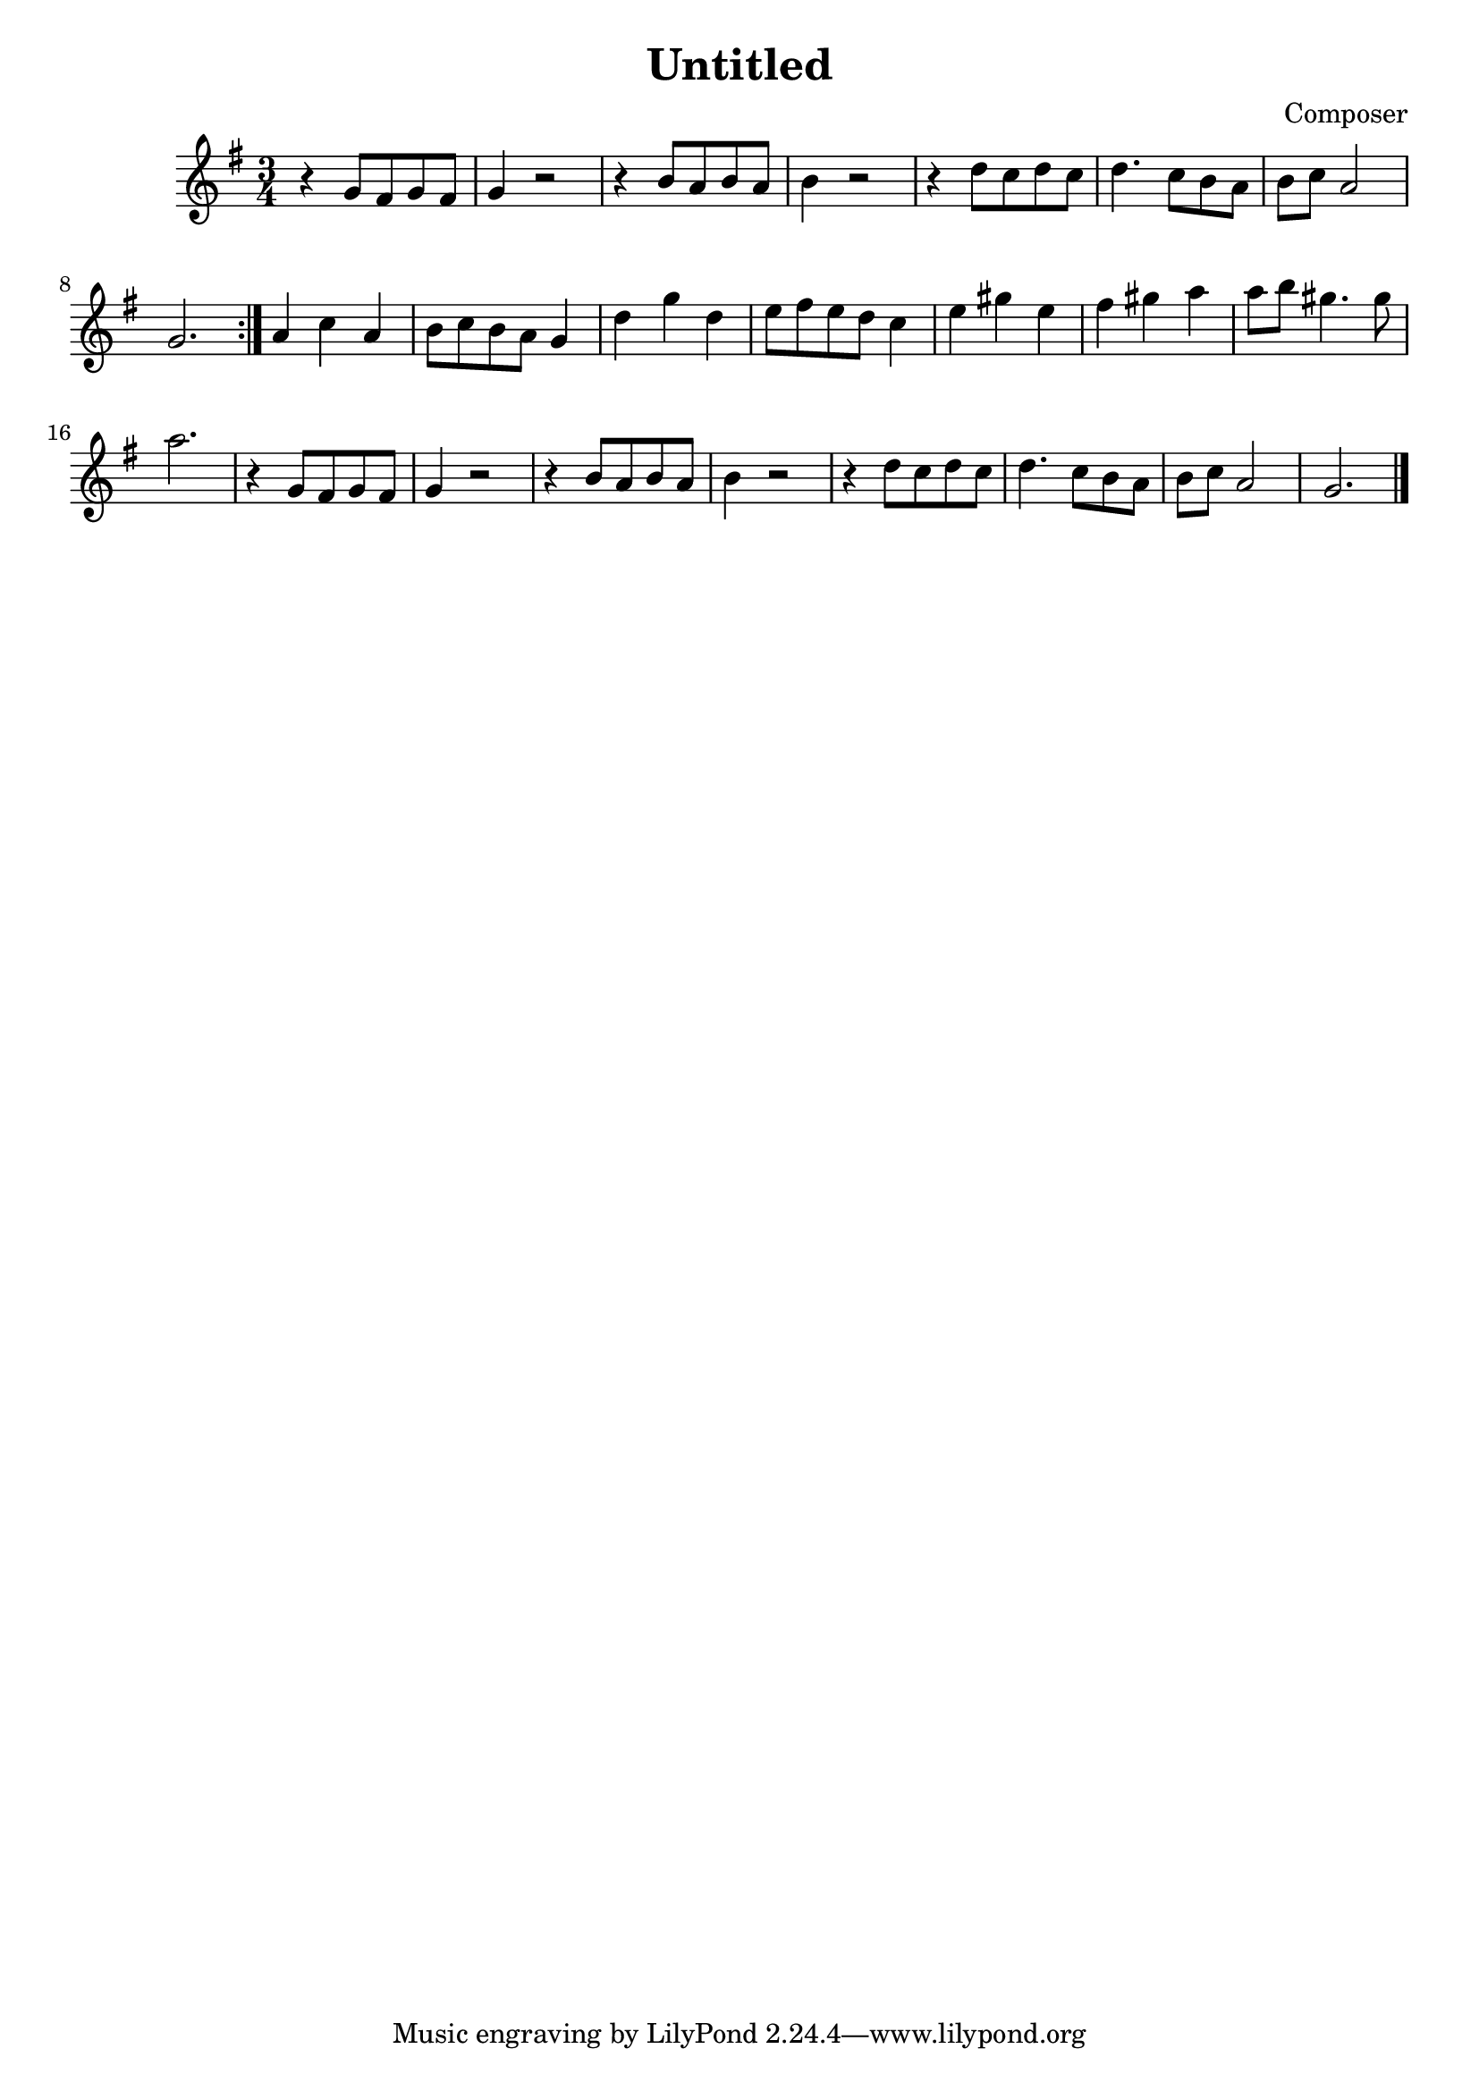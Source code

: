 \header {
  title = "Untitled"
  composer = "Composer"
  
}
\score {
  \relative c'' 

  {
   \key g \major
   \time 3/4

    % maat 1
r4 g8 fis g fis| g4 r2| r4 b8 a b a | b4 r2|r4 d8 c d c d4. c8 b a b c a2 g2. \bar ":|."
% maat 9
 a4 c a b8c b a g4 d'4 g d e8 fis e d c4
% maat 13
e gis e fis gis a a8 b gis4. gis8 a2.
% maat 17 
r4 g,8 fis g fis| g4 r2| r4 b8 a b a | b4 r2| r4 d8 c d c d4. c8 b a b c a2 g2. \bar "|."

% maat 25

% maat
  }

  \layout {}
  \midi {}
}